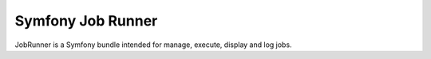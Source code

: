 ==================
Symfony Job Runner
==================

JobRunner is a Symfony bundle intended for manage, execute, display and log jobs.
